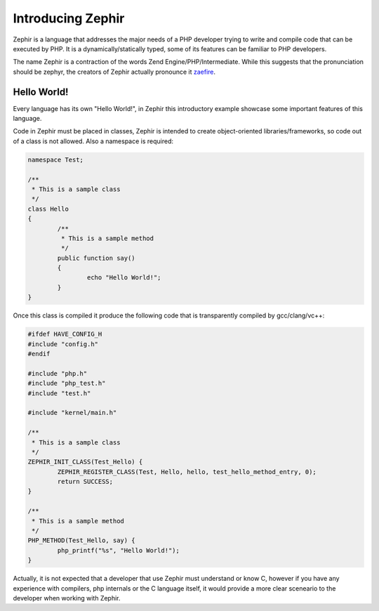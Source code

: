 Introducing Zephir
==================
Zephir is a language that addresses the major needs of a PHP developer trying to write and compile code that
can be executed by PHP. It is a dynamically/statically typed, some of its features can be familiar to
PHP developers.

The name Zephir is a contraction of the words Zend Engine/PHP/Intermediate. While this suggests that the
pronunciation should be zephyr, the creators of Zephir actually pronounce it zaefire_.

Hello World!
------------
Every language has its own "Hello World!", in Zephir this introductory example showcase some important
features of this language.

Code in Zephir must be placed in classes, Zephir is intended to create object-oriented libraries/frameworks,
so code out of a class is not allowed. Also a namespace is required:

.. code-block:: javascript

	namespace Test;

	/**
	 * This is a sample class
	 */
	class Hello
	{
		/**
		 * This is a sample method
		 */
		public function say()
		{
			echo "Hello World!";
		}
	}

Once this class is compiled it produce the following code that is transparently compiled by gcc/clang/vc++:

.. code-block:: c

	#ifdef HAVE_CONFIG_H
	#include "config.h"
	#endif

	#include "php.h"
	#include "php_test.h"
	#include "test.h"

	#include "kernel/main.h"

	/**
	 * This is a sample class
	 */
	ZEPHIR_INIT_CLASS(Test_Hello) {
		ZEPHIR_REGISTER_CLASS(Test, Hello, hello, test_hello_method_entry, 0);
		return SUCCESS;
	}

	/**
	 * This is a sample method
	 */
	PHP_METHOD(Test_Hello, say) {
		php_printf("%s", "Hello World!");
	}

Actually, it is not expected that a developer that use Zephir must understand or know C,
however if you have any experience with compilers, php internals or the C language itself,
it would provide a more clear sceneario to the developer when working with Zephir.

.. _zaefire: http://translate.google.com/#en/en/zaefire
